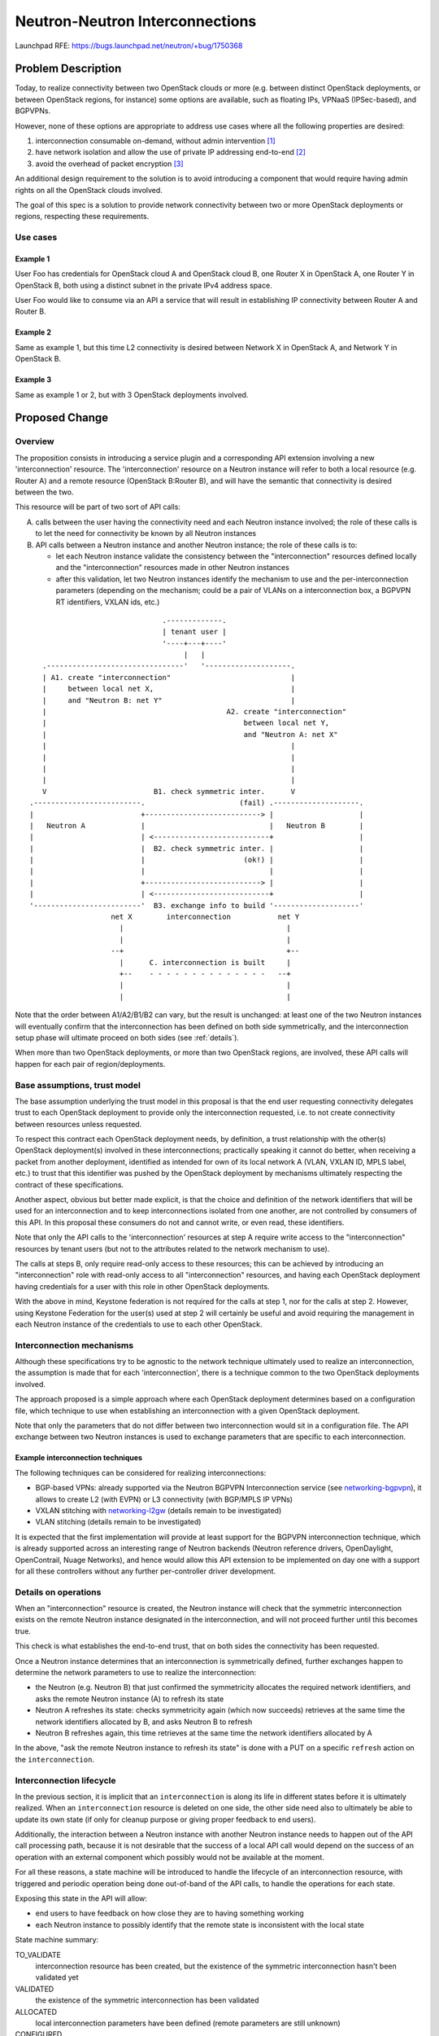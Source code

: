 ..
 This work is licensed under a Creative Commons Attribution 3.0 Unported
 License.

 http://creativecommons.org/licenses/by/3.0/legalcode

================================
Neutron-Neutron Interconnections
================================

Launchpad RFE: https://bugs.launchpad.net/neutron/+bug/1750368

Problem Description
===================

Today, to realize connectivity between two OpenStack clouds or more (e.g.
between distinct OpenStack deployments, or between OpenStack regions,
for instance) some options are available, such as floating IPs, VPNaaS
(IPSec-based), and BGPVPNs.

However, none of these options are appropriate to address use cases where all
the following properties are desired:

1. interconnection consumable on-demand, without admin intervention [#f1]_

2. have network isolation and allow the use of private IP addressing
   end-to-end [#f2]_

3. avoid the overhead of packet encryption [#f3]_

An additional design requirement to the solution is to avoid introducing a
component that would require having admin rights on all the OpenStack
clouds involved.

The goal of this spec is a solution to provide network connectivity
between two or more OpenStack deployments or regions, respecting these
requirements.

Use cases
---------

Example 1
~~~~~~~~~

User Foo has credentials for OpenStack cloud A and OpenStack cloud B, one
Router X in OpenStack A, one Router Y in OpenStack B, both using a distinct
subnet in the private IPv4 address space.

User Foo would like to consume via an API a service that will result in
establishing IP connectivity between Router A and Router B.

Example 2
~~~~~~~~~

Same as example 1, but this time L2 connectivity is desired between Network X
in OpenStack A, and Network Y in OpenStack B.

Example 3
~~~~~~~~~

Same as example 1 or 2, but with 3 OpenStack deployments involved.

Proposed Change
===============

Overview
--------

The proposition consists in introducing a service plugin and a corresponding
API extension involving a new 'interconnection' resource. The 'interconnection'
resource on a Neutron instance will refer to both a local resource (e.g.
Router A) and a remote resource (OpenStack B:Router B), and will have the
semantic that connectivity is desired between the two.

This resource will be part of two sort of API calls:

A. calls between the user having the connectivity need and each Neutron
   instance involved; the role of these calls is to let the need for
   connectivity be known by all Neutron instances

B. API calls between a Neutron instance and another Neutron instance; the role
   of these calls is to:

   * let each Neutron instance validate the consistency between the
     "interconnection" resources defined locally and the "interconnection"
     resources made in other Neutron instances

   * after this validation, let two Neutron instances identify the mechanism
     to use and the per-interconnection parameters (depending on the
     mechanism; could be a pair of VLANs on a interconnection box, a BGPVPN
     RT identifiers, VXLAN ids, etc.)

::

                                .-------------.
                                | tenant user |
                                '----+---+----'
                                     |   |
    .--------------------------------'   '--------------------.
    | A1. create "interconnection"                            |
    |     between local net X,                                |
    |     and "Neutron B: net Y"                              |
    |                                          A2. create "interconnection"
    |                                              between local net Y,
    |                                              and "Neutron A: net X"
    |                                                         |
    |                                                         |
    |                                                         |
    |                                                         |
    V                         B1. check symmetric inter.      V
 .-------------------------.                      (fail) .--------------------.
 |                         +---------------------------> |                    |
 |   Neutron A             |                             |   Neutron B        |
 |                         | <---------------------------+                    |
 |                         |  B2. check symmetric inter. |                    |
 |                         |                       (ok!) |                    |
 |                         |                             |                    |
 |                         +---------------------------> |                    |
 |                         | <---------------------------+                    |
 '-------------------------'  B3. exchange info to build '--------------------'
                    net X        interconnection           net Y
                      |                                      |
                      |                                      |
                    --+                                      +--
                      |      C. interconnection is built     |
                      +--    - - - - - - - - - - - - - -   --+
                      |                                      |
                      |                                      |


Note that the order between A1/A2/B1/B2 can vary, but the result is
unchanged: at least one of the two Neutron instances will eventually confirm
that the interconnection has been defined on both side symmetrically, and the
interconnection setup phase will ultimate proceed on both sides (see
:ref:`details`).

When more than two OpenStack deployments, or more than two OpenStack regions,
are involved, these API calls will happen for each pair of region/deployments.

Base assumptions, trust model
-----------------------------

The base assumption underlying the trust model in this proposal is that the end
user requesting connectivity delegates trust to each OpenStack deployment to
provide only the interconnection requested, i.e. to not create connectivity
between resources unless requested.

To respect this contract each OpenStack deployment needs, by definition, a
trust relationship with the other(s) OpenStack deployment(s) involved in these
interconnections; practically speaking it cannot do better, when receiving
a packet from another deployment, identified as intended for own of its local
network A (VLAN, VXLAN ID, MPLS label, etc.) to trust that this identifier was
pushed by the OpenStack deployment by mechanisms ultimately respecting the
contract of these specifications.

Another aspect, obvious but better made explicit, is that the choice and
definition of the network identifiers that will be used for an interconnection
and to keep interconnections isolated from one another, are not controlled
by consumers of this API. In this proposal these consumers do not and cannot
write, or even read, these identifiers.

Note that only the API calls to the 'interconnection' resources at step A
require write access to the "interconnection" resources by tenant users (but
not to the attributes related to the network mechanism to use).

The calls at steps B, only require read-only access to these resources;
this can be achieved by introducing an "interconnection" role with read-only
access to all "interconnection" resources, and having each OpenStack deployment
having credentials for a user with this role in other OpenStack deployments.

With the above in mind, Keystone federation is not required for the calls at
step 1, nor for the calls at step 2. However, using Keystone Federation for
the user(s) used at step 2 will certainly be useful and avoid requiring the
management in each Neutron instance of the credentials to use to each other
OpenStack.

Interconnection mechanisms
--------------------------

Although these specifications try to be agnostic to the network technique
ultimately used to realize an interconnection, the assumption is made that
for each 'interconnection', there is a technique common to the two OpenStack
deployments involved.

The approach proposed is a simple approach where each OpenStack deployment
determines based on a configuration file, which technique to use when
establishing an interconnection with a given OpenStack deployment.

Note that only the parameters that do not differ between two interconnection
would sit in a configuration file. The API exchange between two Neutron
instances is used to exchange parameters that are specific to each
interconnection.

Example interconnection techniques
~~~~~~~~~~~~~~~~~~~~~~~~~~~~~~~~~~

The following techniques can be considered for realizing interconnections:

* BGP-based VPNs: already supported via the Neutron BGPVPN Interconnection
  service (see networking-bgpvpn_), it allows to create L2 (with EVPN) or L3
  connectivity (with BGP/MPLS IP VPNs)

* VXLAN stitching with networking-l2gw_ (details remain to be investigated)

* VLAN stitching (details remain to be investigated)

It is expected that the first implementation will provide at least support
for the BGPVPN interconnection technique, which is already supported across
an interesting range of Neutron backends (Neutron reference drivers,
OpenDaylight, OpenContrail, Nuage Networks), and hence would allow this API
extension to be implemented on day one with a support for all these controllers
without any further per-controller driver development.

.. _details:

Details on operations
---------------------

When an "interconnection" resource is created, the Neutron instance will check
that the symmetric interconnection exists on the remote Neutron instance
designated in the interconnection, and will not proceed further until this
becomes true.

This check is what establishes the end-to-end trust, that on both sides the
connectivity has been requested.

Once a Neutron instance determines that an interconnection is symmetrically
defined, further exchanges happen to determine the network parameters to use
to realize the interconnection:

* the Neutron (e.g. Neutron B) that just confirmed the symmetricity allocates
  the required network identifiers, and asks the remote Neutron instance (A)
  to refresh its state

* Neutron A refreshes its state: checks symmetricity again (which now succeeds)
  retrieves at the same time the network identifiers allocated by B,
  and asks Neutron B to refresh

* Neutron B refreshes again, this time retrieves at the same time the
  network identifiers allocated by A

In the above, "ask the remote Neutron instance to refresh its state" is
done with a PUT on a specific ``refresh`` action on the ``interconnection``.

.. _lifecycle:

Interconnection lifecycle
-------------------------

In the previous section, it is implicit that an ``interconnection`` is along
its life in different states before it is ultimately realized.  When an
``interconnection`` resource is deleted on one side, the other side need also
to ultimately be able to update its own state (if only for cleanup purpose
or giving proper feedback to end users).

Additionally, the interaction between a Neutron instance with another Neutron
instance needs to happen out of the API call processing path, because it is not
desirable that the success of a local API call would depend on the success of
an operation with an external component which possibly would not be available
at the moment.

For all these reasons, a state machine will be introduced to handle the
lifecycle of an interconnection resource, with triggered and periodic operation
being done out-of-band of the API calls, to handle the operations for each
state.

Exposing this state in the API will allow:

* end users to have feedback on how close they are to having something working

* each Neutron instance to possibly identify that the remote state
  is inconsistent with the local state

State machine summary:

TO_VALIDATE
  interconnection resource has been created, but the existence of the
  symmetric interconnection hasn't been validated yet

VALIDATED
  the existence of the symmetric interconnection has been validated

ALLOCATED
  local interconnection parameters have been defined (remote parameters are
  still unknown)

CONFIGURED
  both local parameters and remote parameters are known, interconnection is
  being built

ACTIVE
  interconnection has been setup, it should work

TEARDOWN
  local action taken to delete this interconnection, action
  is being taken to have the remote state get in sync

(DELETED)
  implicit state corresponding to the resource not existing anymore

.. blockdiag::

    blockdiag {
       default_shape = roundedbox

       BEFORE_CREATION [shape = beginpoint, label=""]
       TO_VALIDATE
       VALIDATED
       ALLOCATED
       CONFIGURED
       ACTIVE
       TEARDOWN
       DELETED [shape = endpoint, label=""]

       BEFORE_CREATION -> TO_VALIDATE [folded]
       TO_VALIDATE -> VALIDATED
       TO_VALIDATE -> TEARDOWN [folded]
       VALIDATED -> ALLOCATED
       VALIDATED -> TEARDOWN [folded]
       ALLOCATED -> CONFIGURED
       ALLOCATED -> TEARDOWN [folded]
       CONFIGURED -> ACTIVE
       CONFIGURED -> TEARDOWN [folded]
       ACTIVE -> TEARDOWN [folded]
       TEARDOWN -> DELETED [folded]
       ACTIVE -> TO_VALIDATE
    }

REST API Impact
---------------

The proposal is to introduce an API extension ``inter``, with a new
``interconnection`` resource.

Interconnection resource
~~~~~~~~~~~~~~~~~~~~~~~~

The new ``interconnection`` API resource will be introduce under the
``inter`` API prefix, and having the following attributes:

+------------------+--------+----------------+--------------------------------+
|Attribute Name    |Type    |Access          | Comment                        |
+==================+========+================+================================+
|id                | uuid   | RO             |                                |
+------------------+--------+----------------+--------------------------------+
|project_id        | uuid   | RO             |                                |
+------------------+--------+----------------+--------------------------------+
|type              | enum   | RO             | ``router``, ``network_l2``,    |
|                  |        |                | ``network_l3``                 |
+------------------+--------+----------------+--------------------------------+
|state             | enum   | RO             | see states in :ref:`lifecycle` |
|                  |        | will be updated|                                |
|                  |        | by Neutron     |                                |
|                  |        | along the life |                                |
|                  |        | of the resource|                                |
+------------------+--------+----------------+--------------------------------+
|name              | string | RW             |                                |
+------------------+--------+----------------+--------------------------------+
|local_resource_id | uuid   | RO             | router or network UUID         |
+------------------+--------+----------------+--------------------------------+
|remote_resource_id| uuid   | RO             | router or network UUID         |
+------------------+--------+----------------+--------------------------------+
|remote_keystone   | string | RO             | AUTH_URL of remote             |
|                  |        |                | keystone                       |
+------------------+--------+----------------+--------------------------------+
|remote_region     | string | RO             | region in remote keystone      |
+------------------+--------+----------------+--------------------------------+
|local_parameters  | dict   | RO             |                                |
+------------------+--------+                |                                |
|remote_parameters | dict   | will be updated|                                |
|                  |        | by Neutron     |                                |
|                  |        | along the life |                                |
|                  |        | of the resource|                                |
+------------------+--------+----------------+--------------------------------+

This resource will be used with typical CRUD operations:

* ``POST /v2.0/inter/interconnections``

* ``GET /v2.0/inter/interconnections``

* ``GET /v2.0/inter/interconnections/<uuid>``

* ``PUT /v2.0/inter/interconnections/<uuid>``

* ``DELETE /v2.0/inter/interconnections/<uuid>``

Additionally, an additional REST operation is introduced to trigger a
``refresh`` action on an ``interconnection`` resource:

* ``PUT /v2.0/inter/interconnections/<uuid>/refresh``

When this action is triggered the neutron instance on which the call is made
will try to retrieve (``GET``) an ``interconnection`` resource on the remote
neutron instance having same ``type`` as the local resource,
as ``local_resource_id`` the local resource ``remote_resource_id``, and
as ``remote_resource_id`` the local resource ``local_resource_id``.  Depending
on the current local state, and depending on success or failure to find such
a resource, the local state machine will transition.

Example
~~~~~~~

This shows an example of API exchanges for a Neutron-Neutron interconnection
between two Networks.

API Call A1, from tenant user to Neutron A::

    POST /v2.0/inter/interconnections
         {'interconnection':
             'type': 'network'
             'local_resource_id': <uuid of network X>
             'remote_keystone': "http//<keystone-B>/identity",
             'remote_region': 'RegionOne',
             'remote_resource_id': <uuid of network Y>
             }
         }

    Response: 200 OK

    {'interconnection': {
         'id': <uuid 1>
         ...
     }}

API Call B1, from Neutron A to Neutron B::

    GET /v2.0/inter/interconnections?local_resource_id=<uuid of network Y>&remote_resource_id=<uuid of network X>

    Response: 404

API Call A2, from tenant user to Neutron B::

    POST /v2.0/inter/interconnections
         {'interconnection':
             'type': 'network'
             'local_resource_id': <uuid of network Y>
             'remote_keystone': "http//<keystone-A>/identity",
             'remote_region': 'RegionOne',
             'remote_resource_id': <uuid of network X>
             }
         }

    Response: 200 OK

    {'interconnection': {
         'id': <uuid 2>
         ...
     }}

API Call B2, from Neutron B to Neutron A::

    GET /v2.0/inter/interconnections/local_resource_id=<uuid of network X>&remote_resource_id=<uuid of network Y>

    Response: 200 OK

    {'interconnection': {
         'id': <uuid 1>
         ...
         'local_parameters": {}
     }}

API Call B3' from Neutron B to Neutron A::

    PUT /v2.0/inter/interconnections/<uuid 1>/refresh

    {'interconnection': {
         'id': <uuid 2>
         'local_parameters": {}
     }}

    Response: 200 OK


API Call B3'', from Neutron A to Neutron B ::

    PUT /v2.0/inter/interconnections/<uuid 2>/refresh

    Response: 200 OK

    {'interconnection': {
         'id': <uuid 2>
         'local_parameters": {
             'foo': '42'
         }
     }}

API Call B3''', from Neutron B to Neutron A ::

    PUT /v2.0/inter/interconnections/<uuid 1>/refresh

    Response: 200 OK

    {'interconnection': {
         'id': <uuid 1>
         'remote_parameters': {
             'foo': '42'
         }
         'local_parameters": {
             'bar': '43'
         }
     }}


Command Line Client Impact
--------------------------

python-neutronclient will be updated to introduce an OSC extension to
create/remove/update/delete ``interconnection`` resources.

Client Libraries Impact
--------------------------

python-neutronclient and openstacksdk will need to be updated to support
create/remove/update/delete operations on ``interconnection`` resources.

Credits
-------

Przemyslaw Jasek contributed to exploring ideas that lead to this proposal
during a six-months internship at Orange.


References
==========

-  OpenStack Summit Sydney, lightning talk
   https://www.openstack.org/videos/sydney-2017/neutron-neutron-interconnections

.. _networking-bgpvpn: https://docs.openstack.org/networking-bgpvpn
.. _networking-l2gw: https://docs.openstack.org/networking-l2gw

Footnotes
=========

.. [#f1] possible with floating IPs, VPNaaS, but not with the BGP VPN
   interconnections API extension (using a BGPVPN does not require admin
   right, but creating a new BGPVPN does require admin rights)

.. [#f2] possible with VPNaaS, and BGP VPN interconnections, but not with
   floating IPs

.. [#f3] possible with floating IPs and BGP VPN interconnections, but by
   definition not with VPNaaS
